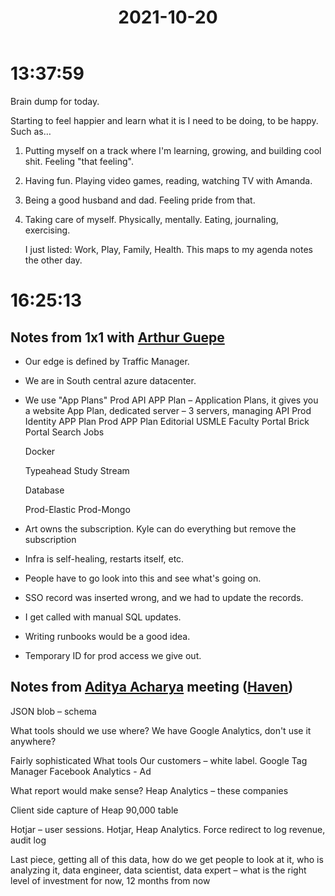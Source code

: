 :PROPERTIES:
:ID:       7e955f71-4f7d-4ddf-b4e4-dd484e0a2d8e
:END:
#+TITLE: 2021-10-20
#+filetags: Daily

* 13:37:59

Brain dump for today.

Starting to feel happier and learn what it is I need to be doing, to be happy. Such as...

1) Putting myself on a track where I'm learning, growing, and building cool shit. Feeling "that feeling".
2) Having fun. Playing video games, reading, watching TV with Amanda.
3) Being a good husband and dad. Feeling pride from that.
4) Taking care of myself. Physically, mentally. Eating, journaling, exercising.

   I just listed: Work, Play, Family, Health. This maps to my agenda notes the other day.

* 16:25:13

** Notes from 1x1 with [[id:c26d677e-e701-4d9e-882f-ed3e20cc0715][Arthur Guepe]]

- Our edge is defined by Traffic Manager.
- We are in South central azure datacenter.
- We use "App Plans"
    Prod API APP Plan -- Application Plans, it gives you a website
    App Plan, dedicated server -- 3 servers, managing API
    Prod Identity APP Plan
    Prod APP Plan
	Editorial
	USMLE
	Faculty Portal
	Brick Portal
	Search
	Jobs

    Docker

	Typeahead
	Study Stream

    Database

	Prod-Elastic
	Prod-Mongo

- Art owns the subscription. Kyle can do everything but remove the subscription

- Infra is self-healing, restarts itself, etc.
- People have to go look into this and see what's going on.
- SSO record was inserted wrong, and we had to update the records.
- I get called with manual SQL updates.
- Writing runbooks would be a good idea.
- Temporary ID for prod access we give out.


** Notes from [[id:aa1b7e0d-7783-4cf9-b47b-a9371f93f2a3][Aditya Acharya]] meeting ([[id:1f635cde-c9ce-4d3d-ae02-d2bbc8c4c591][Haven]])
  JSON blob -- schema

What tools should we use where? We have Google Analytics, don't use it anywhere?

Fairly sophisticated
    What tools
    Our customers -- white label. Google Tag Manager
    Facebook Analytics - Ad

What report would make sense?
Heap Analytics -- these companies

Client side capture of Heap
90,000 table

Hotjar -- user sessions. Hotjar, Heap Analytics.
Force redirect to log revenue, audit log

Last piece, getting all of this data, how do we get people to look at it, who is analyzing it, data engineer, data scientist, data expert -- what is the right level of investment for now, 12 months from now
